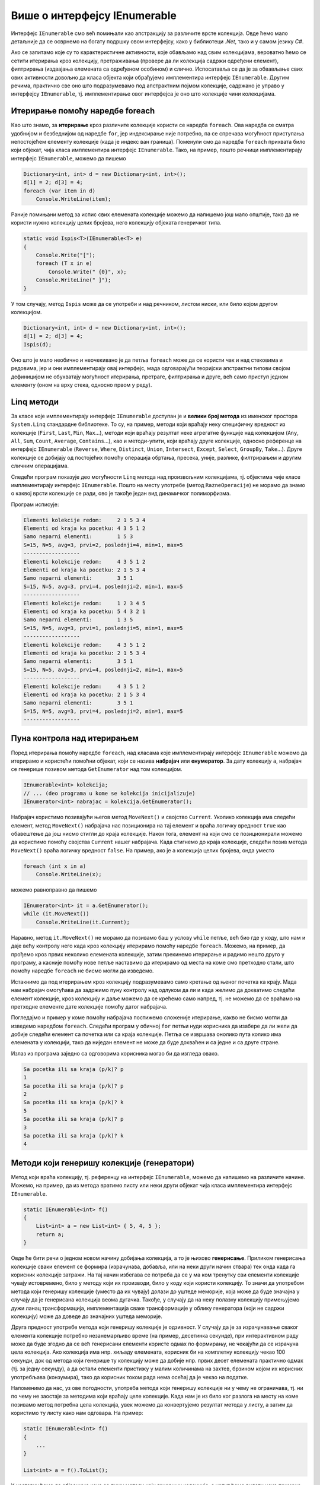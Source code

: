 Више о интерфејсу IEnumerable
=============================

.. comment

    Вероватно сте већ користили листе на неке (или све) начине показане у следећем програму:

    .. activecode:: ienumerable_samo_lista
        :passivecode: true
        :includesrc: src/primeri/ienumerable_samo_lista.cs
        
    Када већ говоримо о интерфејсима, искористићемо прилику да нешто детаљније представимо један који 
    често користимо, а да тога можда нисмо ни свесни. То је интерфејс ``IEnumerable``. Многе библиотечке 
    колекције, као што су ``Stack``, ``Queue``, ``List``, ``SortedSet`` и друге, имплементирају овај, 
    као и неке друге интерфејсе. 
    

Интерфејс ``IEnumerable`` смо већ помињали као апстракцију за различите врсте колекција. Овде ћемо 
мало детаљније да се осврнемо на богату подршку овом интерфејсу, како у библиотеци `.Net`, тако и 
у самом језику `C#`. 
        
Ако се запитамо које су то карактеристичне активности, које обављамо над свим колекцијама, вероватно 
ћемо се сетити итерирања кроз колекцију, претраживања (провере да ли колекција садржи одређени 
елемент), филтрирања (издвајања елемената са одређеном особином) и слично. Испосатавља се да је за 
обвављање свих ових активности довољно да класа објекта који обрађујемо имплементира интерфејс 
``IEnumerable``. Другим речима, практично све оно што подразумевамо под апстрактним појмом колекције, 
садржано је управо у интерфејсу ``IEnumerable``, тј. имплементирање овог интерфејса је оно што 
колекције чини колекцијама. 

.. suggestionnote::

    У наставку ћемо видети неколико начина употребе разних врста колекција. Могуће је да су вам неки 
    или чак сви ти начини употребе познати од раније. Оно што је вероватно ново је чињеница да све 
    ове и сличне поступке можемо да **користимо над било којим објектом, који задовољава интерфејс 
    IEnumerable**. Ово укључује и објекте које ми креирамо, било као и инстанце наших класа које 
    имплементирају интерфејс IEnumerable, било на неки други начин (примери су на крају ове стране). 
    
    Овако богата подршка интерфејсу `IEnumerable` у језику и библиотеци чини овај интерфејс веома 
    корисном апстракцијом, на коју се вреди навићи.
    

Итерирање помоћу наредбе foreach
--------------------------------

Као што знамо, за **итерирање** кроз различите колекције користи се наредба ``foreach``. Ова наредба 
се сматра удобнијом и безбеднијом од наредбе ``for``, јер индексирање није потребно, па се спречава 
могућност приступања непостојећем елементу колекције (када је индекс ван граница). Поменули смо да 
наредба ``foreach`` прихвата било који објекат, чија класа имплементира интерфејс ``IEnumerable``. 
Тако, на пример, пошто речници имплементирају интерфејс ``IEnumerable``, можемо да пишемо

.. code-block:: csharp

    Dictionary<int, int> d = new Dictionary<int, int>();
    d[1] = 2; d[3] = 4;
    foreach (var item in d)
        Console.WriteLine(item);

Раније помињани метод за испис свих елемената колекције можемо да напишемо још мало општије, тако да 
не користи нужно колекцију целих бројева, него колекцију објеката генеричког типа.

.. code-block:: csharp

    static void Ispis<T>(IEnumerable<T> e)
    {
        Console.Write("[");
        foreach (T x in e)
            Console.Write(" {0}", x);
        Console.WriteLine(" ]");
    }

У том случају, метод ``Ispis`` може да се употреби и над речником, листом ниски, или било којом другом 
колекцијом.

.. code-block:: csharp

    Dictionary<int, int> d = new Dictionary<int, int>();
    d[1] = 2; d[3] = 4;
    Ispis(d);

Оно што је мало необично и неочекивано је да петља ``foreach`` може да се користи чак и над стековима 
и редовима, јер и они имплементирају овај интерфејс, мада одговарајући теоријски апстрактни типови 
својом дефиницијом не обухватају могућност итерирања, претраге, филтрирања и друге, већ само приступ 
једном елементу (оном на врху стека, односно првом у реду). 

Linq методи 
-----------

За класе које имплементирају интерфејс ``IEnumerable`` доступан је и **велики број метода** из именског 
простора ``System.Linq`` стандардне библиотеке. То су, на пример, методи који враћају неку специфичну 
вредност из колекције (``First``, ``Last``, ``Min``, ``Max``...), методи који враћају резултат неке 
агрегатне функције над колекцијом (``Any``, ``All``, ``Sum``, ``Count``, ``Average``, ``Contains``...), 
као и методи-упити, који враћају друге колекције, односно референце на интерфејс ``IEnumerable`` 
(``Reverse``, ``Where``, ``Distinct``, ``Union``, ``Intersect``, ``Except``, ``Select``, ``GroupBy``, 
``Take``...). Друге колекције се добијају од постојећих помоћу операција обртања, пресека, уније, 
разлике, филтрирањем и другим сличним операцијама.

Следећи програм показује део могућности ``Linq`` метода над произвољним колекцијама, тј. објектима 
чије класе имплементирају интерфејс ``IEnumerable``. Пошто на месту употребе (метод ``RazneOperacije``) 
не морамо да знамо о каквој врсти колекције се ради, ово је такође један вид динамичког полиморфизма.

.. activecode:: ienumerable_kolekcije
    :passivecode: true
    :includesrc: src/primeri/ienumerable_kolekcije.cs

Програм исписује:

.. code::

    Elementi kolekcije redom:     2 1 5 3 4
    Elementi od kraja ka pocetku: 4 3 5 1 2
    Samo neparni elementi:        1 5 3
    S=15, N=5, avg=3, prvi=2, poslednji=4, min=1, max=5
    ------------------
    Elementi kolekcije redom:     4 3 5 1 2
    Elementi od kraja ka pocetku: 2 1 5 3 4
    Samo neparni elementi:        3 5 1
    S=15, N=5, avg=3, prvi=4, poslednji=2, min=1, max=5
    ------------------
    Elementi kolekcije redom:     1 2 3 4 5
    Elementi od kraja ka pocetku: 5 4 3 2 1
    Samo neparni elementi:        1 3 5
    S=15, N=5, avg=3, prvi=1, poslednji=5, min=1, max=5
    ------------------
    Elementi kolekcije redom:     4 3 5 1 2
    Elementi od kraja ka pocetku: 2 1 5 3 4
    Samo neparni elementi:        3 5 1
    S=15, N=5, avg=3, prvi=4, poslednji=2, min=1, max=5
    ------------------
    Elementi kolekcije redom:     4 3 5 1 2
    Elementi od kraja ka pocetku: 2 1 5 3 4
    Samo neparni elementi:        3 5 1
    S=15, N=5, avg=3, prvi=4, poslednji=2, min=1, max=5
    ------------------

Пуна контрола над итерирањем
----------------------------

Поред итерирања помоћу наредбе ``foreach``, над класама које имплементирају интерфејс ``IEnumerable`` 
можемо да итерирамо и користећи помоћни објекат, који се назива **набрајач** или **енумератор**. 
За дату колекцију ``a``, набрајач се генерише позивом метода ``GetEnumerator`` над том колекцијом.

.. code-block:: csharp

    IEnumerable<int> kolekcija;
    // ... (deo programa u kome se kolekcija inicijalizuje)
    IEnumerator<int> nabrajac = kolekcija.GetEnumerator();
    
Набрајач користимо позивајући његов метод ``MoveNext()`` и својство ``Current``. Уколико колекција 
има следећи елемент, метод ``MoveNext()`` набрајача нас позиционира на тај елемент и враћа логичку 
вредност ``true`` као обавештење да још нисмо стигли до краја колекције. Након тога, елемент на 
који смо се позиционирали можемо да користимо помоћу својства ``Current`` нашег набрајача. Када 
стигнемо до краја колекције, следећи позив метода ``MoveNext()`` враћа логичку вредност ``false``. 
На пример, ако је ``a`` колекција целих бројева, онда уместо 

.. code-block:: csharp

    foreach (int x in a)
        Console.WriteLine(x);

можемо равноправно да пишемо 

.. code-block:: csharp

    IEnumerator<int> it = a.GetEnumerator();
    while (it.MoveNext())
        Console.WriteLine(it.Current);

Наравно, метод ``it.MoveNext()`` не морамо да позивамо баш у услову ``while`` петље, већ био где у 
коду, што нам и даје већу контролу него када кроз колекцију итерирамо помоћу наредбе ``foreach``. 
Можемо, на пример, да прођемо кроз првих неколико елемената колекције, затим прекинемо итерирање и 
радимо нешто друго у програму, а касније помоћу нове петље наставимо да итерирамо од места на коме 
смо претходно стали, што помоћу наредбе ``foreach`` не бисмо могли да изведемо. 

Истакнимо да под итерирањем кроз колекцију подразумевамо само кретање од њеног почетка ка крају. Мада 
нам набрајач омогућава да задржимо пуну контролу над одлуком да ли и када желимо да дохватимо следећи 
елемент колекције, кроз колекцију и даље можемо да се крећемо само напред, тј. не можемо да се враћамо 
на претходне елементе дате колекције помоћу датог набрајача. 

Погледајмо и пример у коме помоћу набрајача постижемо сложеније итерирање, какво не бисмо могли да 
изведемо наредбом ``foreach``. Следећи програм у обичној ``for`` петљи нуди корисника да изабере да ли 
жели да добије следећи елемент са почетка или са краја колекције. Петља се извршава онолико пута колико 
има елемената у колекцији, тако да ниједан елемент не може да буде дохваћен и са једне и са друге стране.

.. activecode:: ienumerable_nabrajac
    :passivecode: true
    :includesrc: src/primeri/ienumerable_nabrajac.cs

Излаз из програма заједно са одговорима корисника могао би да изгледа овако.

.. code::

    Sa pocetka ili sa kraja (p/k)? p
    1
    Sa pocetka ili sa kraja (p/k)? p
    2
    Sa pocetka ili sa kraja (p/k)? k
    5
    Sa pocetka ili sa kraja (p/k)? p
    3
    Sa pocetka ili sa kraja (p/k)? k
    4


Методи који генеришу колекције (генератори)
-------------------------------------------

Метод који враћа колекцију, тј. референцу на интерфејс ``IEnumerable``, можемо да напишемо на 
различите начине. Можемо, на пример, да из метода вратимо листу или неки други објекат чија класа 
имплементира интерфејс ``IEnumerable``.

.. code-block:: csharp

    static IEnumerable<int> f()
    {
        List<int> a = new List<int> { 5, 4, 5 };
        return a;
    }

Овде ће бити речи о једном новом начину добијања колекција, а то је њихово **генерисање**. Приликом 
генерисања колекције сваки елемент се формира (израчунава, добавља, или на неки други начин 
ствара) тек онда када га корисник колекције затражи. На тај начин избегава се потреба да се у 
ма ком тренутку сви елементи колекције чувају истовремено, било у методу који их производи, 
било у коду који користи колекцију. То значи да употребом метода који генеришу колекције (уместо 
да их чувају) долази до уштеде меморије, која може да буде значајна у случају да је генерисана колекција 
веома дугачка. Такође, у случају да на неку полазну колекцију примењујемо дужи ланац трансформација, 
имплементација сваке трансформације у облику генератора (који не садржи колекцију) може да доведе до 
значајних уштеда меморије.


Друга предност употребе метода који генеришу колекције је одзивност. У случају да је за израчунавање 
сваког елемента колекције потребно незанемарљиво време (на пример, десетинка секунде), при интерактивном 
раду може да буде згодно да се већ генерисани елементи користе одмах по формирању, не чекајући да се 
израчуна цела колекција. Ако колекција има нпр. хиљаду елемената, корисник би на комплетну колекцију 
чекао 100 секунди, док од метода који генерише ту колекцију може да добије нпр. првих десет елемената 
практично одмах (тј. за једну секунду), а да остали елементи пристижу у малим количинама на захтев, 
брзином којом их корисних употребљава (конзумира), тако да корисник током рада нема осећај да је 
чекао на податке. 

Напоменимо да нас, уз ове погодности, употреба метода који генеришу колекције ни у чему не ограничава, 
тј. ни по чему не заостаје за методима који враћају целе колекције. Када нам је из било ког разлога 
на месту на коме позивамо метод потребна цела колекција, увек можемо да конвертујемо резултат метода 
у листу, а затим да користимо ту листу како нам одговара. На пример:

.. code-block:: csharp

    static IEnumerable<int> f()
    {
        ...
    }

    List<int> a = f().ToList();

У наставку ћемо да објаснимо како се пишу методи који генеришу колекције, а успут ћемо видети неке 
примене таквих метода. 

Наредба yield return
^^^^^^^^^^^^^^^^^^^^

Извршавањем наредбе ``yield return`` метод враћа само један елемент колекције, а уједно враћа и 
контролу тока на место у програму са ког је позван. При томе оквир стека (stack frame) овог метода 
остаје сачуван, заједно са вредностима свих локалних променљивих и тачним местом у методу на коме 
је извршавање привремено прекинуто. Када се даљим извршавањем програма захтева следећи елемент 
колекције, метод наставља да се извршава тачно од места на коме се зауставио, тј. од последње 
извршене наредбе ``yield return``, потпуно исто као да није ни прекидан. Следећи једноставан 
програм може да помогне у разумевању начина на који ради наредба ``yield return``.

.. activecode:: ienum00_fiksna_kolekcija
    :passivecode: true
    :includesrc: src/primeri/ienum/ienum00_fiksna_kolekcija.cs

Видимо да над резултатом метода ``f()`` можемо, као над сваком колекцијом, да извршавамо методе из 
именског простора ``System.Linq``, као што су ``f().Sum()``, ``f().Average()``, ``f().Min()`` и многи 
други. Такође, метод ``f()`` може да се користи у наредби ``foreach`` за итерирање кроз генерисану 
колекцију. 

Чак и без потпуног разумевања програма, односно метода ``f``, може да се прeтпостави да резултат 
рада изгледа овако: 

.. code::

    suma: 14
    prosek: 4.666666666666667
    min: 4
    Elementi: 5 4 5

Ипак, да би наредни, сложенији примери били сасвим јасни, задржаћемо се овде још мало на разумевању 
семантике наредбе ``yield return``. 

- Приликом извршавања сваког од наведених ``Linq`` метода, метод ``f()`` се извршава од почетка до краја, 
  тј. пролази се кроз све елементе колекције коју он генерише, односно  кроз све његове ``yield return`` наредбе. 
  
- На крају, при извршавању наредбе ``foreach``, метод ``f()`` се извршава по четврти пут, али сада са прекидима 
  и наставцима, као што је на почетку описано. 

Извршавањем програма по корацима, као приликом дебаговања, може детаљно да се испрати редослед 
извршавања наредби, који је ради удобности приказан и у следећој галерији. Прегледањем слајдова у 
галерији може да се запази заустављање извршавања метода ``f()`` код сваке наредбе ``yield return`` 
и враћање на место позива, а затим наставак извршавања метода ``f()`` од места где је претходно 
заустављен.

|

.. gallery:: primer_galerija
    :folder: ../../_images/yield
    :images: yield_001.png, yield_002.png, yield_003.png, yield_004.png, yield_005.png, yield_006.png, yield_007.png, yield_008.png, yield_009.png, yield_010.png, yield_011.png, yield_012.png, yield_013.png, yield_014.png, yield_015.png, yield_016.png, yield_017.png, yield_018.png, yield_019.png, yield_020.png, yield_021.png, yield_022.png, yield_023.png, yield_024.png, yield_025.png, yield_026.png, yield_027.png, yield_028.png, yield_029.png, yield_030.png, yield_031.png, yield_032.png, yield_033.png, yield_034.png, yield_035.png, yield_036.png, yield_037.png, yield_038.png, yield_039.png, yield_040.png, yield_041.png, yield_042.png, yield_043.png, yield_044.png, 1yield_045.png, yield_046.png
    :width:
    :height:

Наглашавамо да ни на једном месту у претходном програму ни у ком тренутку није чувана цела 
колекција. 


Општији случај генерисања колекције
^^^^^^^^^^^^^^^^^^^^^^^^^^^^^^^^^^^

У програму који смо видели, метод ``f`` који генерише колекцију можда није довољно добар представник 
општег случаја, зато што нема наредби гранања, а нарочито зато што нема петљи. Можемо да се запитамо 
шта би се догодило када бисмо наредбу ``yield return`` написали у петљи. Сада ћемо видети да се и 
при таквој употреби наредбе ``yield return`` извршавање метода наставља са пуним памћењем контекста 
у коме је метод прекинут. Другим речима, чак и метод који је прекинут усред петље, касније наставља 
са радом као да није прекидан, потпуно исто као наш први метод ``f``. Ову чињеницу можете додатно да 
потврдите извршавањем следећег програма корак по корак и посматрањем вредности променљивих и редоследа 
извршавања наредби, слично као што смо то учинили за претходни програм. 

.. questionnote::

    Написати метод који генерише факторијеле природних бројева мање или једнаке задатом броју. 
   
    Написати и програм који илуструје рад метода тако што исписује све факторијеле мање од 10000.

Решење је сасвим једноставно, метод у петљи израчунава и враћа бројеве један по један.

.. activecode:: ienum01c_generator_factorial
    :passivecode: true
    :includesrc: src/primeri/ienum/ienum01c_generator_factorial.cs

Програм исписује 

.. code::

    1 2 6 24 120 720 5040

Из овог примера се види и то да методи који генеришу колекције могу, као и сви други методи, да 
имају параметре. 

